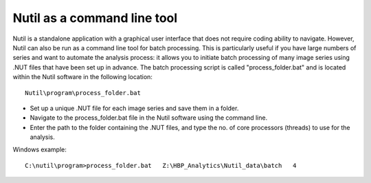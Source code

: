 **Nutil as a command line tool**
================================

Nutil is a standalone application with a graphical user interface that does not require coding ability to navigate. However, Nutil can also be run as a command line tool for batch processing. This is particularly useful if you have large numbers of series and want to automate the analysis process: it allows you to initiate batch processing of many image series using .NUT files that have been set up in advance. The batch processing script is called "process_folder.bat" and is located within the Nutil software in the following location::

  Nutil\program\process_folder.bat

* Set up a unique .NUT file for each image series and save them in a folder.
* Navigate to the process_folder.bat file in the Nutil software using the command line. 
* Enter the path to the folder containing the .NUT files, and type the no. of core processors (threads) to use for the analysis.

Windows example:: 

  C:\nutil\program>process_folder.bat   Z:\HBP_Analytics\Nutil_data\batch   4



